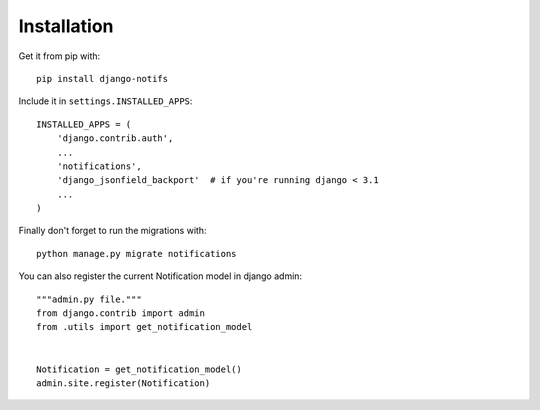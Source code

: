 Installation
************

Get it from pip with::

    pip install django-notifs

Include it in ``settings.INSTALLED_APPS``::

    INSTALLED_APPS = (
        'django.contrib.auth',
        ...
        'notifications',
        'django_jsonfield_backport'  # if you're running django < 3.1
        ...
    )

Finally don't forget to run the migrations with::

    python manage.py migrate notifications


You can also register the current Notification model in django admin::

    """admin.py file."""
    from django.contrib import admin
    from .utils import get_notification_model


    Notification = get_notification_model()
    admin.site.register(Notification)
